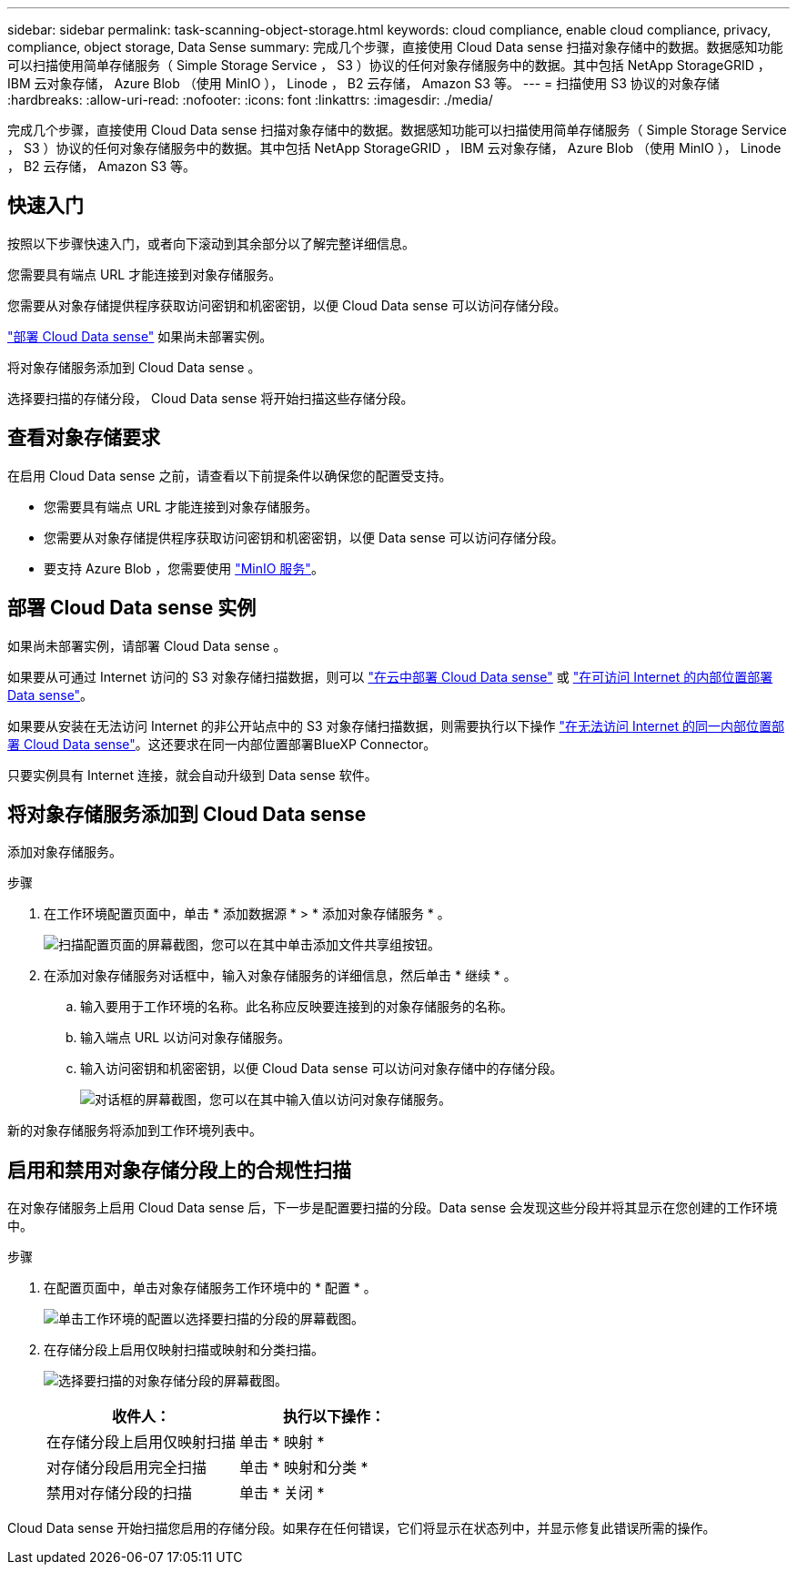 ---
sidebar: sidebar 
permalink: task-scanning-object-storage.html 
keywords: cloud compliance, enable cloud compliance, privacy, compliance, object storage, Data Sense 
summary: 完成几个步骤，直接使用 Cloud Data sense 扫描对象存储中的数据。数据感知功能可以扫描使用简单存储服务（ Simple Storage Service ， S3 ）协议的任何对象存储服务中的数据。其中包括 NetApp StorageGRID ， IBM 云对象存储， Azure Blob （使用 MinIO ）， Linode ， B2 云存储， Amazon S3 等。 
---
= 扫描使用 S3 协议的对象存储
:hardbreaks:
:allow-uri-read: 
:nofooter: 
:icons: font
:linkattrs: 
:imagesdir: ./media/


[role="lead"]
完成几个步骤，直接使用 Cloud Data sense 扫描对象存储中的数据。数据感知功能可以扫描使用简单存储服务（ Simple Storage Service ， S3 ）协议的任何对象存储服务中的数据。其中包括 NetApp StorageGRID ， IBM 云对象存储， Azure Blob （使用 MinIO ）， Linode ， B2 云存储， Amazon S3 等。



== 快速入门

按照以下步骤快速入门，或者向下滚动到其余部分以了解完整详细信息。

[role="quick-margin-para"]
您需要具有端点 URL 才能连接到对象存储服务。

[role="quick-margin-para"]
您需要从对象存储提供程序获取访问密钥和机密密钥，以便 Cloud Data sense 可以访问存储分段。

[role="quick-margin-para"]
link:task-deploy-cloud-compliance.html["部署 Cloud Data sense"^] 如果尚未部署实例。

[role="quick-margin-para"]
将对象存储服务添加到 Cloud Data sense 。

[role="quick-margin-para"]
选择要扫描的存储分段， Cloud Data sense 将开始扫描这些存储分段。



== 查看对象存储要求

在启用 Cloud Data sense 之前，请查看以下前提条件以确保您的配置受支持。

* 您需要具有端点 URL 才能连接到对象存储服务。
* 您需要从对象存储提供程序获取访问密钥和机密密钥，以便 Data sense 可以访问存储分段。
* 要支持 Azure Blob ，您需要使用 link:https://min.io/["MinIO 服务"^]。




== 部署 Cloud Data sense 实例

如果尚未部署实例，请部署 Cloud Data sense 。

如果要从可通过 Internet 访问的 S3 对象存储扫描数据，则可以 link:task-deploy-cloud-compliance.html["在云中部署 Cloud Data sense"^] 或 link:task-deploy-compliance-onprem.html["在可访问 Internet 的内部位置部署 Data sense"^]。

如果要从安装在无法访问 Internet 的非公开站点中的 S3 对象存储扫描数据，则需要执行以下操作 link:task-deploy-compliance-dark-site.html["在无法访问 Internet 的同一内部位置部署 Cloud Data sense"^]。这还要求在同一内部位置部署BlueXP Connector。

只要实例具有 Internet 连接，就会自动升级到 Data sense 软件。



== 将对象存储服务添加到 Cloud Data sense

添加对象存储服务。

.步骤
. 在工作环境配置页面中，单击 * 添加数据源 * > * 添加对象存储服务 * 。
+
image:screenshot_compliance_add_object_storage_button.png["扫描配置页面的屏幕截图，您可以在其中单击添加文件共享组按钮。"]

. 在添加对象存储服务对话框中，输入对象存储服务的详细信息，然后单击 * 继续 * 。
+
.. 输入要用于工作环境的名称。此名称应反映要连接到的对象存储服务的名称。
.. 输入端点 URL 以访问对象存储服务。
.. 输入访问密钥和机密密钥，以便 Cloud Data sense 可以访问对象存储中的存储分段。
+
image:screenshot_compliance_add_object_storage.png["对话框的屏幕截图，您可以在其中输入值以访问对象存储服务。"]





新的对象存储服务将添加到工作环境列表中。



== 启用和禁用对象存储分段上的合规性扫描

在对象存储服务上启用 Cloud Data sense 后，下一步是配置要扫描的分段。Data sense 会发现这些分段并将其显示在您创建的工作环境中。

.步骤
. 在配置页面中，单击对象存储服务工作环境中的 * 配置 * 。
+
image:screenshot_compliance_object_storage_config.png["单击工作环境的配置以选择要扫描的分段的屏幕截图。"]

. 在存储分段上启用仅映射扫描或映射和分类扫描。
+
image:screenshot_compliance_object_storage_select_buckets.png["选择要扫描的对象存储分段的屏幕截图。"]

+
[cols="45,45"]
|===
| 收件人： | 执行以下操作： 


| 在存储分段上启用仅映射扫描 | 单击 * 映射 * 


| 对存储分段启用完全扫描 | 单击 * 映射和分类 * 


| 禁用对存储分段的扫描 | 单击 * 关闭 * 
|===


Cloud Data sense 开始扫描您启用的存储分段。如果存在任何错误，它们将显示在状态列中，并显示修复此错误所需的操作。
